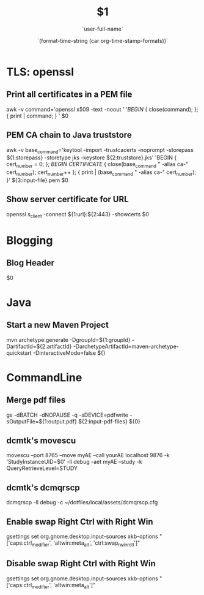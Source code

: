* TLS: openssl
** Print all certificates in a PEM file
awk -v command='openssl x509 -text -noout ' '/BEGIN/ { close(command); }; { print | command; } ' $0
** PEM CA chain to Java truststore
awk -v base_command='keytool -import -trustcacerts -noprompt -storepass ${1:storepass} -storetype jks -keystore ${2:truststore}.jks' 'BEGIN { cert_number = 0; }; /BEGIN CERTIFICATE/ { close(base_command " -alias ca-" cert_number); cert_number++ }; { print | (base_command " -alias ca-" cert_number); }' ${3:input-file}.pem $0
** Show server certificate for URL
openssl s_client -connect ${1:url}:${2:443} -showcerts $0
* Blogging
** Blog Header
#+TITLE: $1
#+DATE: `(format-time-string (car org-time-stamp-formats))`
#+AUTHOR: `user-full-name`
$0
* Java
** Start a new Maven Project
mvn archetype:generate -DgroupId=${1:groupId} -DartifactId=${2:artifactId} -DarchetypeArtifactId=maven-archetype-quickstart -DinteractiveMode=false ${}

* CommandLine
** Merge pdf files
gs -dBATCH -dNOPAUSE -q -sDEVICE=pdfwrite -sOutputFile=${1:output.pdf} ${2:input-pdf-files} ${0}
** dcmtk's movescu
movescu --port 8765 --move myAE --call yourAE localhost 9876 -k 'StudyInstanceUID=$0' -ll debug -aet myAE --study -k QueryRetrieveLevel=STUDY
** dcmtk's dcmqrscp
dcmqrscp -ll debug -c ~/dotfiles/local/assets/dcmqrscp.cfg
** Enable swap Right Ctrl with Right Win
gsettings set org.gnome.desktop.input-sources xkb-options "['caps:ctrl_modifier', 'altwin:meta_alt', 'ctrl:swap_rwin_rctl']"
** Disable swap Right Ctrl with Right Win
gsettings set org.gnome.desktop.input-sources xkb-options "['caps:ctrl_modifier', 'altwin:meta_alt']"
